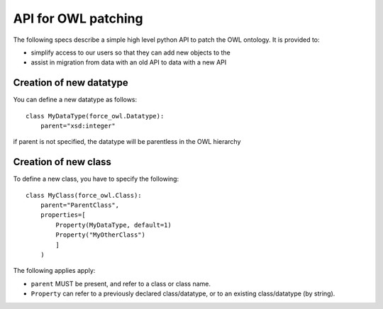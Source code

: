 API for OWL patching
--------------------

The following specs describe a simple high level python API to patch the OWL ontology.
It is provided to:

- simplify access to our users so that they can add new objects to the 
- assist in migration from data with an old API to data with a new API


Creation of new datatype
''''''''''''''''''''''''

You can define a new datatype as follows::

    class MyDataType(force_owl.Datatype):
        parent="xsd:integer"

if parent is not specified, the datatype will be parentless in the OWL hierarchy

Creation of new class
'''''''''''''''''''''

To define a new class, you have to specify the following::

    class MyClass(force_owl.Class):
        parent="ParentClass",
        properties=[
            Property(MyDataType, default=1)
            Property("MyOtherClass")
            ]
        )

The following applies apply:

- ``parent`` MUST be present, and refer to a class or class name.
- ``Property`` can refer to a previously declared class/datatype, or to an existing class/datatype (by string).

